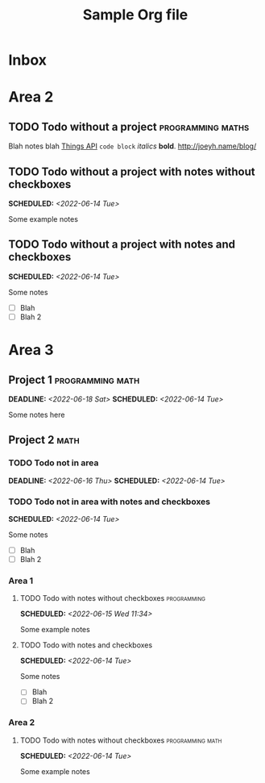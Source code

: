 #+STARTUP: indent
#+STARTUP: overview
#+OPTIONS: p:t
#+TITLE: Sample Org file

* Inbox

* Area 2
** TODO Todo without a project                            :programming:maths:
Blah notes blah [[https://culturedcode.com/things/support/articles/2803573/][Things API]] ~code block~ /italics/ *bold*. [[http://joeyh.name/blog/]]
** TODO Todo without a project with notes without checkboxes
SCHEDULED: <2022-06-14 Tue>
Some example notes
** TODO Todo without a project with notes and checkboxes
SCHEDULED: <2022-06-14 Tue>
Some notes
- [ ] Blah
- [ ] Blah 2

* Area 3
** Project 1                                              :programming:math:
SCHEDULED: <2022-06-14 Tue> DEADLINE: <2022-06-18 Sat>
Some notes here
** Project 2                                                    :math:
*** TODO Todo not in area
DEADLINE: <2022-06-16 Thu> SCHEDULED: <2022-06-14 Tue>
*** TODO Todo not in area with notes and checkboxes
SCHEDULED: <2022-06-14 Tue>
Some notes
- [ ] Blah
- [ ] Blah 2
*** Area 1
**** TODO Todo with notes without checkboxes                 :programming:
SCHEDULED: <2022-06-15 Wed 11:34>
Some example notes
**** TODO Todo with notes and checkboxes
SCHEDULED: <2022-06-14 Tue>
Some notes
- [ ] Blah
- [ ] Blah 2
*** Area 2
**** TODO Todo with notes without checkboxes            :programming:math:
SCHEDULED: <2022-06-14 Tue>
Some example notes
